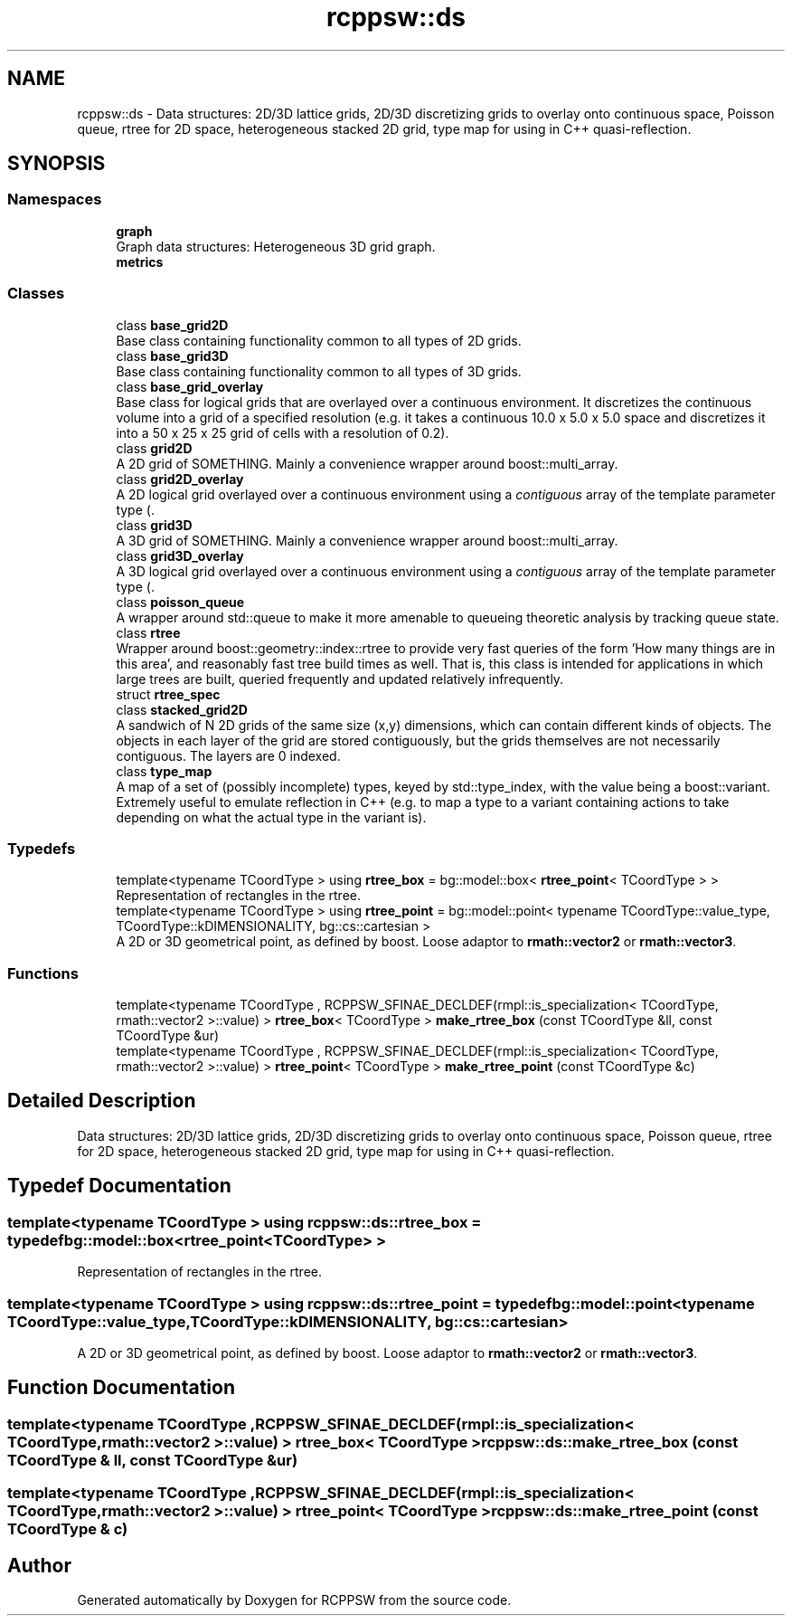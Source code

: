 .TH "rcppsw::ds" 3 "Sat Feb 5 2022" "RCPPSW" \" -*- nroff -*-
.ad l
.nh
.SH NAME
rcppsw::ds \- Data structures: 2D/3D lattice grids, 2D/3D discretizing grids to overlay onto continuous space, Poisson queue, rtree for 2D space, heterogeneous stacked 2D grid, type map for using in C++ quasi-reflection\&.  

.SH SYNOPSIS
.br
.PP
.SS "Namespaces"

.in +1c
.ti -1c
.RI " \fBgraph\fP"
.br
.RI "Graph data structures: Heterogeneous 3D grid graph\&. "
.ti -1c
.RI " \fBmetrics\fP"
.br
.in -1c
.SS "Classes"

.in +1c
.ti -1c
.RI "class \fBbase_grid2D\fP"
.br
.RI "Base class containing functionality common to all types of 2D grids\&. "
.ti -1c
.RI "class \fBbase_grid3D\fP"
.br
.RI "Base class containing functionality common to all types of 3D grids\&. "
.ti -1c
.RI "class \fBbase_grid_overlay\fP"
.br
.RI "Base class for logical grids that are overlayed over a continuous environment\&. It discretizes the continuous volume into a grid of a specified resolution (e\&.g\&. it takes a continuous 10\&.0 x 5\&.0 x 5\&.0 space and discretizes it into a 50 x 25 x 25 grid of cells with a resolution of 0\&.2)\&. "
.ti -1c
.RI "class \fBgrid2D\fP"
.br
.RI "A 2D grid of SOMETHING\&. Mainly a convenience wrapper around boost::multi_array\&. "
.ti -1c
.RI "class \fBgrid2D_overlay\fP"
.br
.RI "A 2D logical grid overlayed over a continuous environment using a \fIcontiguous\fP array of the template parameter type (\&. "
.ti -1c
.RI "class \fBgrid3D\fP"
.br
.RI "A 3D grid of SOMETHING\&. Mainly a convenience wrapper around boost::multi_array\&. "
.ti -1c
.RI "class \fBgrid3D_overlay\fP"
.br
.RI "A 3D logical grid overlayed over a continuous environment using a \fIcontiguous\fP array of the template parameter type (\&. "
.ti -1c
.RI "class \fBpoisson_queue\fP"
.br
.RI "A wrapper around std::queue to make it more amenable to queueing theoretic analysis by tracking queue state\&. "
.ti -1c
.RI "class \fBrtree\fP"
.br
.RI "Wrapper around boost::geometry::index::rtree to provide very fast queries of the form 'How many things are in this  area', and reasonably fast tree build times as well\&. That is, this class is intended for applications in which large trees are built, queried frequently and updated relatively infrequently\&. "
.ti -1c
.RI "struct \fBrtree_spec\fP"
.br
.ti -1c
.RI "class \fBstacked_grid2D\fP"
.br
.RI "A sandwich of N 2D grids of the same size (x,y) dimensions, which can contain different kinds of objects\&. The objects in each layer of the grid are stored contiguously, but the grids themselves are not necessarily contiguous\&. The layers are 0 indexed\&. "
.ti -1c
.RI "class \fBtype_map\fP"
.br
.RI "A map of a set of (possibly incomplete) types, keyed by std::type_index, with the value being a boost::variant\&. Extremely useful to emulate reflection in C++ (e\&.g\&. to map a type to a variant containing actions to take depending on what the actual type in the variant is)\&. "
.in -1c
.SS "Typedefs"

.in +1c
.ti -1c
.RI "template<typename TCoordType > using \fBrtree_box\fP = bg::model::box< \fBrtree_point\fP< TCoordType > >"
.br
.RI "Representation of rectangles in the rtree\&. "
.ti -1c
.RI "template<typename TCoordType > using \fBrtree_point\fP = bg::model::point< typename TCoordType::value_type, TCoordType::kDIMENSIONALITY, bg::cs::cartesian >"
.br
.RI "A 2D or 3D geometrical point, as defined by boost\&. Loose adaptor to \fBrmath::vector2\fP or \fBrmath::vector3\fP\&. "
.in -1c
.SS "Functions"

.in +1c
.ti -1c
.RI "template<typename TCoordType , RCPPSW_SFINAE_DECLDEF(rmpl::is_specialization< TCoordType, rmath::vector2 >::value) > \fBrtree_box\fP< TCoordType > \fBmake_rtree_box\fP (const TCoordType &ll, const TCoordType &ur)"
.br
.ti -1c
.RI "template<typename TCoordType , RCPPSW_SFINAE_DECLDEF(rmpl::is_specialization< TCoordType, rmath::vector2 >::value) > \fBrtree_point\fP< TCoordType > \fBmake_rtree_point\fP (const TCoordType &c)"
.br
.in -1c
.SH "Detailed Description"
.PP 
Data structures: 2D/3D lattice grids, 2D/3D discretizing grids to overlay onto continuous space, Poisson queue, rtree for 2D space, heterogeneous stacked 2D grid, type map for using in C++ quasi-reflection\&. 
.SH "Typedef Documentation"
.PP 
.SS "template<typename TCoordType > using \fBrcppsw::ds::rtree_box\fP = typedef bg::model::box<\fBrtree_point\fP<TCoordType> >"

.PP
Representation of rectangles in the rtree\&. 
.SS "template<typename TCoordType > using \fBrcppsw::ds::rtree_point\fP = typedef bg::model::point<typename TCoordType::value_type, TCoordType::kDIMENSIONALITY, bg::cs::cartesian>"

.PP
A 2D or 3D geometrical point, as defined by boost\&. Loose adaptor to \fBrmath::vector2\fP or \fBrmath::vector3\fP\&. 
.SH "Function Documentation"
.PP 
.SS "template<typename TCoordType , RCPPSW_SFINAE_DECLDEF(rmpl::is_specialization< TCoordType, rmath::vector2 >::value) > \fBrtree_box\fP< TCoordType > rcppsw::ds::make_rtree_box (const TCoordType & ll, const TCoordType & ur)"

.SS "template<typename TCoordType , RCPPSW_SFINAE_DECLDEF(rmpl::is_specialization< TCoordType, rmath::vector2 >::value) > \fBrtree_point\fP< TCoordType > rcppsw::ds::make_rtree_point (const TCoordType & c)"

.SH "Author"
.PP 
Generated automatically by Doxygen for RCPPSW from the source code\&.
